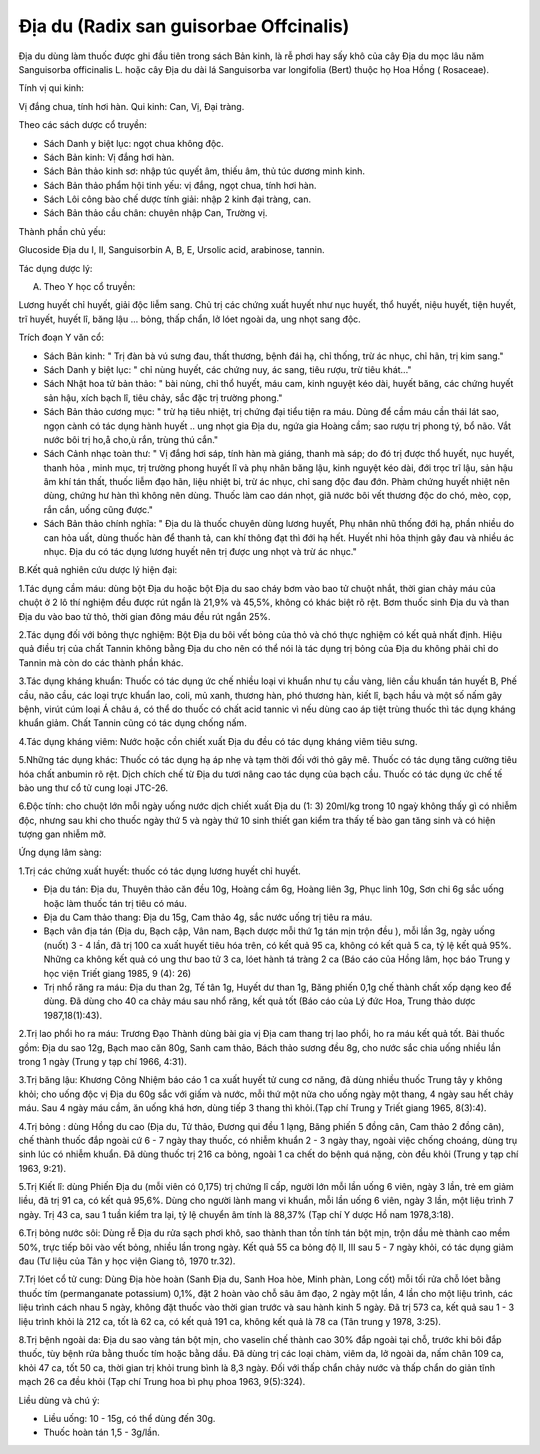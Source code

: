 .. _plants_dia_du:

Địa du (Radix san guisorbae Offcinalis)
#######################################

Địa du dùng làm thuốc được ghi đầu tiên trong sách Bản kinh, là rễ phơi
hay sấy khô của cây Địa du mọc lâu năm Sanguisorba officinalis L. hoặc
cây Địa du dài lá Sanguisorba var longifolia (Bert) thuộc họ Hoa Hồng (
Rosaceae).

Tính vị qui kinh:

Vị đắng chua, tính hơi hàn. Qui kinh: Can, Vị, Đại tràng.

Theo các sách dược cổ truyền:

-  Sách Danh y biệt lục: ngọt chua không độc.
-  Sách Bản kinh: Vị đắng hơi hàn.
-  Sách Bản thảo kinh sơ: nhập túc quyết âm, thiếu âm, thủ túc dương
   minh kinh.
-  Sách Bản thảo phẩm hội tinh yếu: vị đắng, ngọt chua, tính hơi hàn.
-  Sách Lôi công bào chế dược tính giải: nhập 2 kinh đại tràng, can.
-  Sách Bản thảo cầu chân: chuyên nhập Can, Trường vị.

Thành phần chủ yếu:

Glucoside Địa du I, II, Sanguisorbin A, B, E, Ursolic acid, arabinose,
tannin.

Tác dụng dược lý:

A. Theo Y học cổ truyền:

Lương huyết chỉ huyết, giải độc liễm sang. Chủ trị các chứng xuất huyết
như nục huyết, thổ huyết, niệu huyết, tiện huyết, trĩ huyết, huyết lî,
băng lậu ... bỏng, thấp chẩn, lở lóet ngoài da, ung nhọt sang độc.

Trích đoạn Y văn cổ:

-  Sách Bản kinh: " Trị đàn bà vú sưng đau, thất thương, bệnh đái hạ,
   chỉ thống, trừ ác nhục, chỉ hãn, trị kim sang."
-  Sách Danh y biệt lục: " chỉ nùng huyết, các chứng nuy, ác sang, tiêu
   rượu, trừ tiêu khát..."
-  Sách Nhật hoa tử bản thảo: " bài nùng, chỉ thổ huyết, máu cam, kinh
   nguyệt kéo dài, huyết băng, các chứng huyết sản hậu, xích bạch lî,
   tiêu chảy, sắc đặc trị trường phong."
-  Sách Bản thảo cương mục: " trừ hạ tiêu nhiệt, trị chứng đại tiểu tiện
   ra máu. Dùng để cầm máu cần thái lát sao, ngọn cành có tác dụng hành
   huyết .. ung nhọt gia Địa du, ngứa gia Hoàng cầm; sao rượu trị phong
   tý, bổ não. Vắt nước bôi trị ho,å cho,ù rắn, trùng thú cắn."
-  Sách Cảnh nhạc toàn thư: " Vị đắng hơi sáp, tính hàn mà giáng, thanh
   mà sáp; do đó trị được thổ huyết, nục huyết, thanh hỏa , minh mục,
   trị trường phong huyết lî và phụ nhân băng lậu, kinh nguyệt kéo dài,
   đới trọc trĩ lậu, sản hậu âm khí tán thất, thuốc liễm đạo hãn, liệu
   nhiệt bỉ, trừ ác nhục, chỉ sang độc đau đớn. Phàm chứng huyết nhiệt
   nên dùng, chứng hư hàn thì không nên dùng. Thuốc làm cao dán nhọt,
   giã nước bôi vết thương độc do chó, mèo, cọp, rắn cắn, uống cũng
   được."
-  Sách Bản thảo chính nghĩa: " Địa du là thuốc chuyên dùng lương huyết,
   Phụ nhân nhũ thống đới hạ, phần nhiều do can hỏa uất, dùng thuốc hàn
   để thanh tả, can khí thông đạt thì đới hạ hết. Huyết nhi hỏa thịnh
   gây đau và nhiều ác nhục. Địa du có tác dụng lương huyết nên trị được
   ung nhọt và trừ ác nhục."

B.Kết quả nghiên cứu dược lý hiện đại:

1.Tác dụng cầm máu: dùng bột Địa du hoặc bột Địa du sao cháy bơm vào bao
tử chuột nhắt, thời gian chảy máu của chuột ở 2 lô thí nghiệm đều được
rút ngắn là 21,9% và 45,5%, không có khác biệt rõ rệt. Bơm thuốc sinh
Địa du và than Địa du vào bao tử thỏ, thời gian đông máu đều rút ngắn
25%.

2.Tác dụng đối với bỏng thực nghiệm: Bột Địa du bôi vết bỏng của thỏ và
chó thực nghiệm có kết quả nhất định. Hiệu quả điều trị của chất Tannin
không bằng Địa du cho nên có thể nói là tác dụng trị bỏng của Địa du
không phải chỉ do Tannin mà còn do các thành phần khác.

3.Tác dụng kháng khuẩn: Thuốc có tác dụng ức chế nhiều loại vi khuẩn như
tụ cầu vàng, liên cầu khuẩn tán huyết B, Phế cầu, não cầu, các loại trực
khuẩn lao, coli, mủ xanh, thương hàn, phó thương hàn, kiết lî, bạch hầu
và một số nấm gây bệnh, virút cúm loại Á châu á, có thể do thuốc có chất
acid tannic vì nếu dùng cao áp tiệt trùng thuốc thì tác dụng kháng khuẩn
giảm. Chất Tannin cũng có tác dụng chống nấm.

4.Tác dụng kháng viêm: Nước hoặc cồn chiết xuất Địa du đều có tác dụng
kháng viêm tiêu sưng.

5.Những tác dụng khác: Thuốc có tác dụng hạ áp nhẹ và tạm thời đối với
thỏ gây mê. Thuốc có tác dụng tăng cường tiêu hóa chất anbumin rõ rệt.
Dịch chích chế từ Địa du tươi nâng cao tác dụng của bạch cầu. Thuốc có
tác dụng ức chế tế bào ung thư cổ tử cung loại JTC-26.

6.Độc tính: cho chuột lớn mỗi ngày uống nước dịch chiết xuất Địa du (1:
3) 20ml/kg trong 10 ngaỳ không thấy gì có nhiễm độc, nhưng sau khi cho
thuốc ngày thứ 5 và ngày thứ 10 sinh thiết gan kiểm tra thấy tế bào gan
tăng sinh và có hiện tượng gan nhiễm mỡ.

Ứng dụng lâm sàng:

1.Trị các chứng xuất huyết: thuốc có tác dụng lương huyết chỉ huyết.

-  Địa du tán: Địa du, Thuyên thảo căn đều 10g, Hoàng cầm 6g, Hoàng liên
   3g, Phục linh 10g, Sơn chi 6g sắc uống hoặc làm thuốc tán trị tiêu có
   máu.
-  Địa du Cam thảo thang: Địa du 15g, Cam thảo 4g, sắc nước uống trị
   tiêu ra máu.
-  Bạch vân địa tán (Địa du, Bạch cập, Vân nam, Bạch dược mỗi thứ 1g
   tán mịn trộn đều ), mỗi lần 3g, ngày uống (nuốt) 3 - 4 lần, đã trị
   100 ca xuất huyết tiêu hóa trên, có kết quả 95 ca, không có kết quả 5
   ca, tỷ lệ kết quả 95%. Những ca không kết quả có ung thư bao tử 3 ca,
   lóet hành tá tràng 2 ca (Báo cáo của Hồng lâm, học báo Trung y học
   viện Triết giang 1985, 9 (4): 26)
-  Trị nhổ răng ra máu: Địa du than 2g, Tế tân 1g, Huyết dư than 1g,
   Băng phiến 0,1g chế thành chất xốp dạng keo để dùng. Đã dùng cho 40
   ca chảy máu sau nhổ răng, kết quả tốt (Báo cáo của Lý đức Hoa, Trung
   thảo dược 1987,18(1):43).

2.Trị lao phổi ho ra máu: Trương Đạo Thành dùng bài gia vị Địa cam thang
trị lao phổi, ho ra máu kết quả tốt. Bài thuốc gồm: Địa du sao 12g, Bạch
mao căn 80g, Sanh cam thảo, Bách thảo sương đều 8g, cho nước sắc chia
uống nhiều lần trong 1 ngày (Trung y tạp chí 1966, 4:31).

3.Trị băng lậu: Khương Công Nhiệm báo cáo 1 ca xuất huyết tử cung cơ
năng, đã dùng nhiều thuốc Trung tây y không khỏi; cho uống độc vị Địa du
60g sắc với giấm và nước, mỗi thứ một nửa cho uống ngày một thang, 4
ngày sau hết chảy máu. Sau 4 ngày máu cầm, ăn uống khá hơn, dùng tiếp 3
thang thì khỏi.(Tạp chí Trung y Triết giang 1965, 8(3):4).

4.Trị bỏng : dùng Hồng du cao (Địa du, Tử thảo, Đương qui đều 1 lạng,
Băng phiến 5 đồng cân, Cam thảo 2 đồng cân), chế thành thuốc đắp ngoài
cứ 6 - 7 ngày thay thuốc, có nhiễm khuẩn 2 - 3 ngày thay, ngoài việc
chống choáng, dùng trụ sinh lúc có nhiễm khuẩn. Đã dùng thuốc trị 216 ca
bỏng, ngoài 1 ca chết do bệnh quá nặng, còn đều khỏi (Trung y tạp chí
1963, 9:21).

5.Trị Kiết lî: dùng Phiến Địa du (mỗi viên có 0,175) trị chứng lî cấp,
người lớn mỗi lần uống 6 viên, ngày 3 lần, trẻ em giảm liều, đã trị 91
ca, có kết quả 95,6%. Dùng cho người lành mang vi khuẩn, mỗi lần uống 6
viên, ngày 3 lần, một liệu trình 7 ngày. Trị 43 ca, sau 1 tuần kiểm tra
lại, tỷ lệ chuyển âm tính là 88,37% (Tạp chí Y dược Hồ nam 1978,3:18).

6.Trị bỏng nước sôi: Dùng rễ Địa du rửa sạch phơi khô, sao thành than
tồn tính tán bột mịn, trộn dầu mè thành cao mềm 50%, trực tiếp bôi vào
vết bỏng, nhiều lần trong ngày. Kết quả 55 ca bỏng độ II, III sau 5 - 7
ngày khỏi, có tác dụng giảm đau (Tư liệu của Tân y học viện Giang tô,
1970 tr.32).

7.Trị lóet cổ tử cung: Dùng Địa hòe hoàn (Sanh Địa du, Sanh Hoa hòe,
Minh phàn, Long cốt) mỗi tối rửa chỗ lóet bằng thuốc tím (permanganate
potassium) 0,1%, đặt 2 hoàn vào chỗ sâu âm đạo, 2 ngày một lần, 4 lần
cho một liệu trình, các liệu trình cách nhau 5 ngày, không đặt thuốc vào
thời gian trước và sau hành kinh 5 ngày. Đã trị 573 ca, kết quả sau 1 -
3 liệu trình khỏi là 212 ca, tốt là 62 ca, có kết quả 191 ca, không kết
quả là 78 ca (Tân trung y 1978, 3:25).

8.Trị bệnh ngoài da: Địa du sao vàng tán bột mịn, cho vaselin chế thành
cao 30% đắp ngoài tại chỗ, trước khi bôi đắp thuốc, tùy bệnh rửa bằng
thuốc tím hoặc bằng dầu. Đã dùng trị các loại chàm, viêm da, lở ngoài
da, nấm chân 109 ca, khỏi 47 ca, tốt 50 ca, thời gian trị khỏi trung
bình là 8,3 ngày. Đối với thấp chẩn chảy nước và thấp chẩn do giản tĩnh
mạch 26 ca đều khỏi (Tạp chí Trung hoa bì phụ phoa 1963, 9(5):324).

Liều dùng và chú ý:

-  Liều uống: 10 - 15g, có thể dùng đến 30g.
-  Thuốc hoàn tán 1,5 - 3g/lần.

 

..  image:: DIADU.JPG
   :width: 50px
   :height: 50px
   :target: DIADU_.htm

